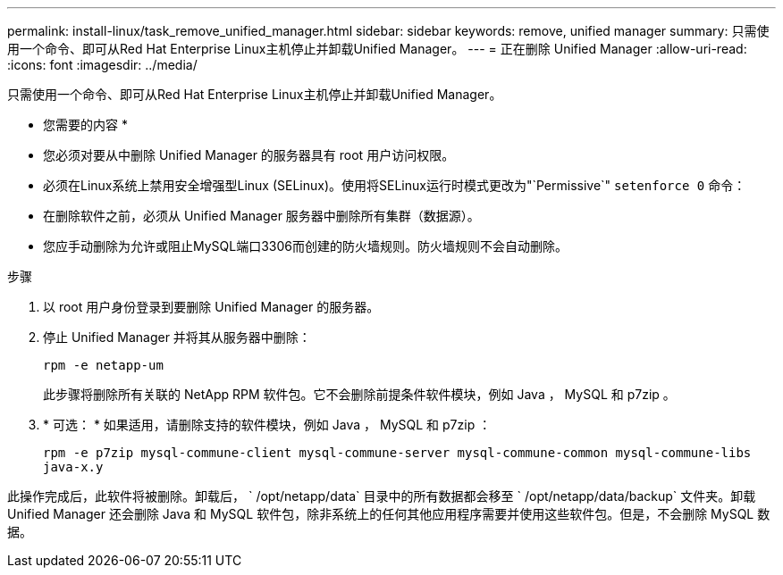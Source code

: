 ---
permalink: install-linux/task_remove_unified_manager.html 
sidebar: sidebar 
keywords: remove, unified manager 
summary: 只需使用一个命令、即可从Red Hat Enterprise Linux主机停止并卸载Unified Manager。 
---
= 正在删除 Unified Manager
:allow-uri-read: 
:icons: font
:imagesdir: ../media/


[role="lead"]
只需使用一个命令、即可从Red Hat Enterprise Linux主机停止并卸载Unified Manager。

* 您需要的内容 *

* 您必须对要从中删除 Unified Manager 的服务器具有 root 用户访问权限。
* 必须在Linux系统上禁用安全增强型Linux (SELinux)。使用将SELinux运行时模式更改为"`Permissive`" `setenforce 0` 命令：
* 在删除软件之前，必须从 Unified Manager 服务器中删除所有集群（数据源）。
* 您应手动删除为允许或阻止MySQL端口3306而创建的防火墙规则。防火墙规则不会自动删除。


.步骤
. 以 root 用户身份登录到要删除 Unified Manager 的服务器。
. 停止 Unified Manager 并将其从服务器中删除：
+
`rpm -e netapp-um`

+
此步骤将删除所有关联的 NetApp RPM 软件包。它不会删除前提条件软件模块，例如 Java ， MySQL 和 p7zip 。

. * 可选： * 如果适用，请删除支持的软件模块，例如 Java ， MySQL 和 p7zip ：
+
`rpm -e p7zip mysql-commune-client mysql-commune-server mysql-commune-common mysql-commune-libs java-x.y`



此操作完成后，此软件将被删除。卸载后， ` /opt/netapp/data` 目录中的所有数据都会移至 ` /opt/netapp/data/backup` 文件夹。卸载 Unified Manager 还会删除 Java 和 MySQL 软件包，除非系统上的任何其他应用程序需要并使用这些软件包。但是，不会删除 MySQL 数据。
